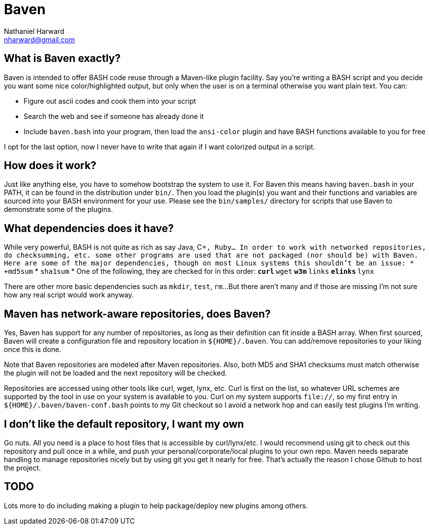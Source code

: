 Baven
=====
Nathaniel Harward <nharward@gmail.com>


What is Baven exactly?
----------------------
Baven is intended to offer BASH code reuse through a Maven-like plugin
facility.  Say you're writing a BASH script and you decide you want some nice
color/highlighted output, but only when the user is on a terminal otherwise
you want plain text.  You can:

* Figure out ascii codes and cook them into your script
* Search the web and see if someone has already done it
* Include +baven.bash+ into your program, then load the +ansi-color+ plugin
  and have BASH functions available to you for free

I opt for the last option, now I never have to write that again if I want
colorized output in a script.


How does it work?
-----------------
Just like anything else, you have to somehow bootstrap the system to use it.
For Baven this means having +baven.bash+ in your PATH, it can be found in the
distribution under +bin/+.  Then you load the plugin(s) you want and their
functions and variables are sourced into your BASH environment for your use.
Please see the +bin/samples/+ directory for scripts that use Baven to
demonstrate some of the plugins.


What dependencies does it have?
-------------------------------
While very powerful, BASH is not quite as rich as say Java, C++, Ruby...  In
order to work with networked repositories, do checksumming, etc. some other
programs are used that are not packaged (nor should be) with Baven.  Here are
some of the major dependencies, though on most Linux systems this shouldn't be
an issue:
* +md5sum+
* +sha1sum+
* One of the following, they are checked for in this order:
** +curl+
** +wget+
** +w3m+
** +links+
** +elinks+
** +lynx+

There are other more basic dependencies such as +mkdir+, +test+, +rm+...
But there aren't many and if those are missing I'm not sure how any real
script would work anyway.


Maven has network-aware repositories, does Baven?
-------------------------------------------------
Yes, Baven has support for any number of repositories, as long as their
definition can fit inside a BASH array.  When first sourced, Baven will create a
configuration file and repository location in +$\{HOME}/.baven+.  You can
add/remove repositories to your liking once this is done.

Note that Baven repositories are modeled after Maven repositories.  Also, both
MD5 and SHA1 checksums must match otherwise the plugin will not be loaded and
the next repository will be checked.

Repositories are accessed using other tools like curl, wget, lynx, etc.  Curl is
first on the list, so whatever URL schemes are supported by the tool in use on
your system is available to you.  Curl on my system supports +file://+, so my
first entry in +$\{HOME}/.baven/baven-conf.bash+ points to my Git checkout so I
avoid a network hop and can easily test plugins I'm writing.


I don't like the default repository, I want my own
--------------------------------------------------
Go nuts.  All you need is a place to host files that is accessible by
curl/lynx/etc.  I would recommend using git to check out this repository
and pull once in a while, and push your personal/corporate/local plugins to
your own repo.  Maven needs separate handling to manage repositories nicely
but by using git you get it nearly for free.  That's actually the reason I
chose Github to host the project.


TODO
----
Lots more to do including making a plugin to help package/deploy new plugins
among others.
